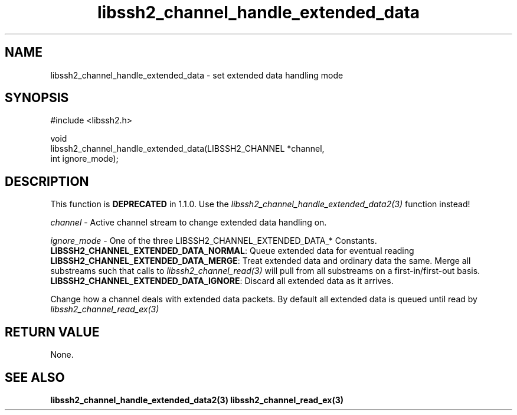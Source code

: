 .\" Copyright (C) The libssh2 project and its contributors.
.\" SPDX-License-Identifier: BSD-3-Clause
.TH libssh2_channel_handle_extended_data 3 "1 Jun 2007" "libssh2 0.15" "libssh2"
.SH NAME
libssh2_channel_handle_extended_data - set extended data handling mode
.SH SYNOPSIS
.nf
#include <libssh2.h>

void
libssh2_channel_handle_extended_data(LIBSSH2_CHANNEL *channel,
                                     int ignore_mode);
.fi
.SH DESCRIPTION
This function is \fBDEPRECATED\fP in 1.1.0. Use the
\fIlibssh2_channel_handle_extended_data2(3)\fP function instead!

\fIchannel\fP - Active channel stream to change extended data handling on.

\fIignore_mode\fP - One of the three LIBSSH2_CHANNEL_EXTENDED_DATA_* Constants.
.br
\fBLIBSSH2_CHANNEL_EXTENDED_DATA_NORMAL\fP: Queue extended data for eventual
reading
.br
\fBLIBSSH2_CHANNEL_EXTENDED_DATA_MERGE\fP: Treat extended data and ordinary
data the same. Merge all substreams such that calls to
\fIlibssh2_channel_read(3)\fP will pull from all substreams on a
first-in/first-out basis.
.br
\fBLIBSSH2_CHANNEL_EXTENDED_DATA_IGNORE\fP: Discard all extended data as it
arrives.

Change how a channel deals with extended data packets. By default all extended
data is queued until read by \fIlibssh2_channel_read_ex(3)\fP
.SH RETURN VALUE
None.
.SH SEE ALSO
.BR libssh2_channel_handle_extended_data2(3)
.BR libssh2_channel_read_ex(3)
